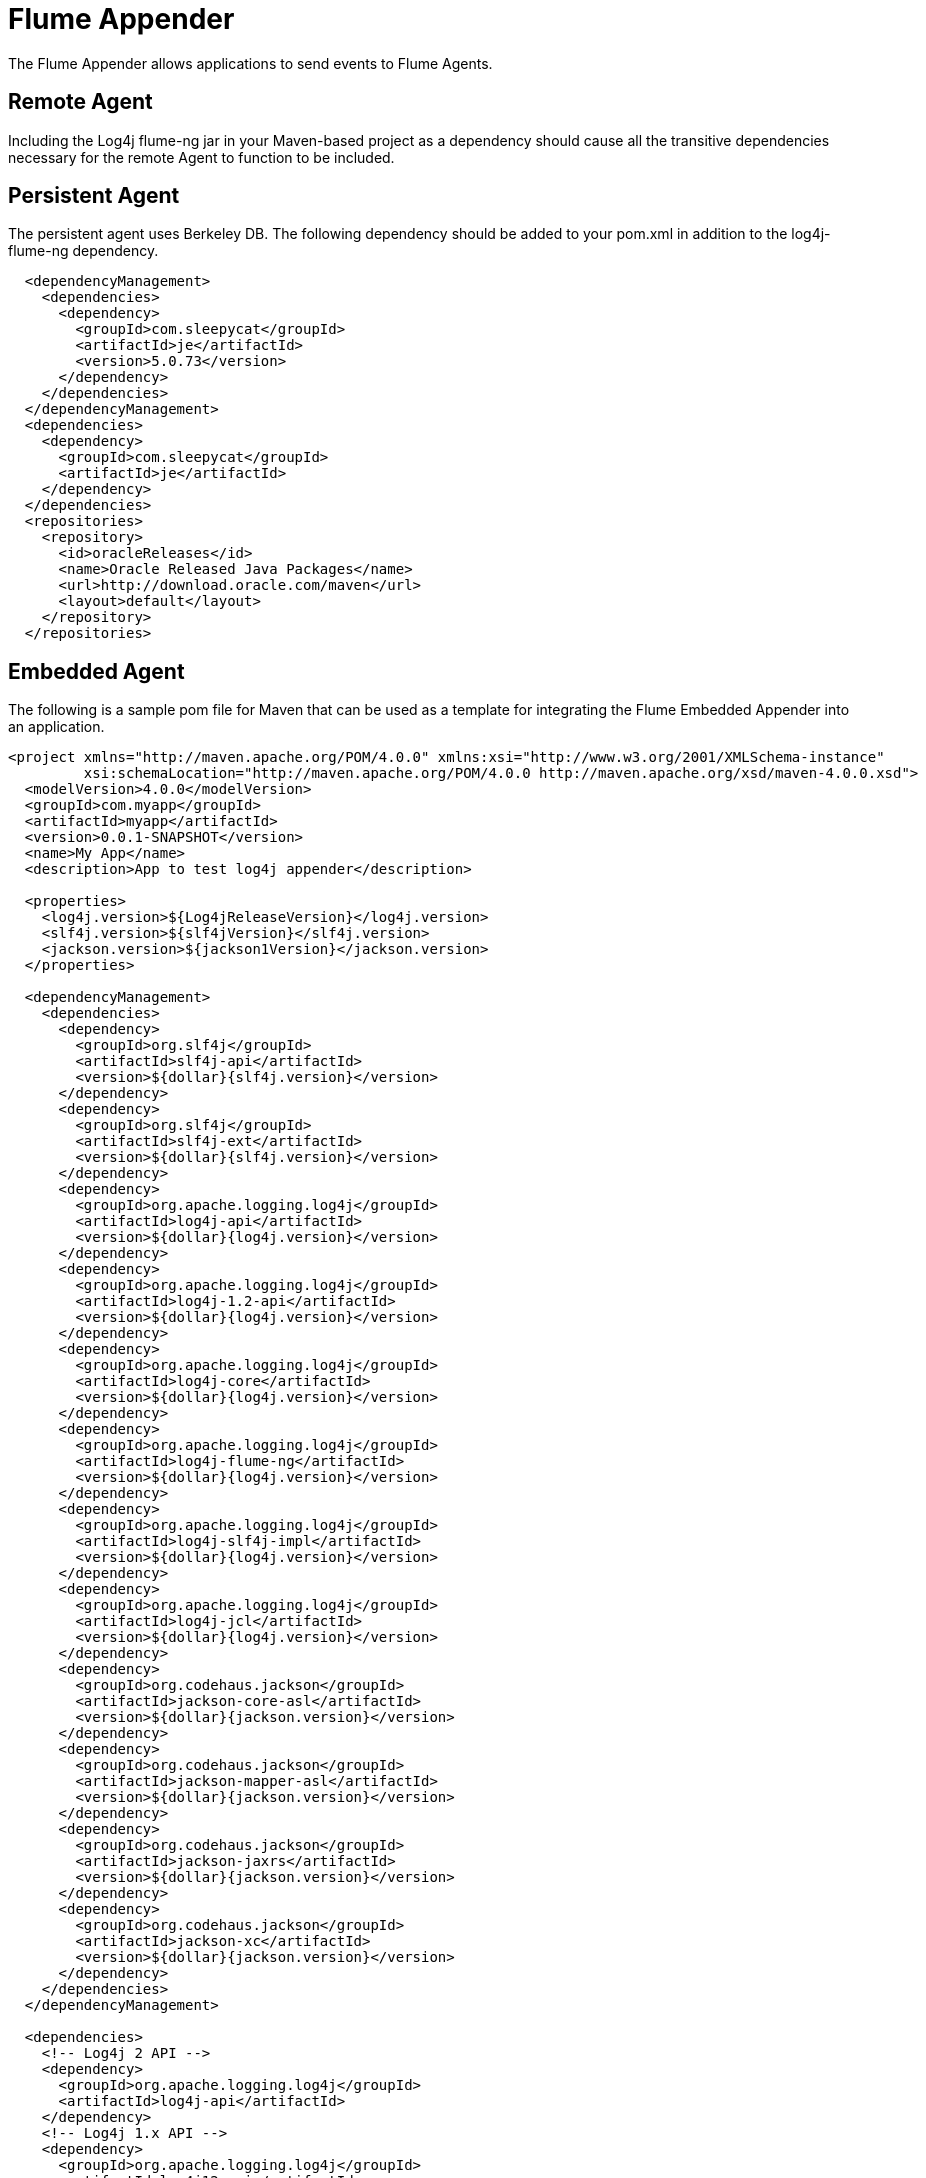 // vim: set syn=markdown :

////
Licensed to the Apache Software Foundation (ASF) under one or more
    contributor license agreements.  See the NOTICE file distributed with
    this work for additional information regarding copyright ownership.
    The ASF licenses this file to You under the Apache License, Version 2.0
    (the "License"); you may not use this file except in compliance with
    the License.  You may obtain a copy of the License at

         http://www.apache.org/licenses/LICENSE-2.0

    Unless required by applicable law or agreed to in writing, software
    distributed under the License is distributed on an "AS IS" BASIS,
    WITHOUT WARRANTIES OR CONDITIONS OF ANY KIND, either express or implied.
    See the License for the specific language governing permissions and
    limitations under the License.
////

= Flume Appender

The Flume Appender allows applications to send events to Flume Agents.

== Remote Agent

Including the Log4j flume-ng jar in your Maven-based project as a dependency should cause all the transitive dependencies necessary for the remote Agent to function to be included.

== Persistent Agent

The persistent agent uses Berkeley DB.
The following dependency should be added to your pom.xml in addition to the log4j-flume-ng dependency.

// TODO: use variables for dependency versions

----
  <dependencyManagement>
    <dependencies>
      <dependency>
        <groupId>com.sleepycat</groupId>
        <artifactId>je</artifactId>
        <version>5.0.73</version>
      </dependency>
    </dependencies>
  </dependencyManagement>
  <dependencies>
    <dependency>
      <groupId>com.sleepycat</groupId>
      <artifactId>je</artifactId>
    </dependency>
  </dependencies>
  <repositories>
    <repository>
      <id>oracleReleases</id>
      <name>Oracle Released Java Packages</name>
      <url>http://download.oracle.com/maven</url>
      <layout>default</layout>
    </repository>
  </repositories>
----

== Embedded Agent

The following is a sample pom file for Maven that can be used as a template for integrating the Flume Embedded Appender into an application.

----
<project xmlns="http://maven.apache.org/POM/4.0.0" xmlns:xsi="http://www.w3.org/2001/XMLSchema-instance"
         xsi:schemaLocation="http://maven.apache.org/POM/4.0.0 http://maven.apache.org/xsd/maven-4.0.0.xsd">
  <modelVersion>4.0.0</modelVersion>
  <groupId>com.myapp</groupId>
  <artifactId>myapp</artifactId>
  <version>0.0.1-SNAPSHOT</version>
  <name>My App</name>
  <description>App to test log4j appender</description>

  <properties>
    <log4j.version>${Log4jReleaseVersion}</log4j.version>
    <slf4j.version>${slf4jVersion}</slf4j.version>
    <jackson.version>${jackson1Version}</jackson.version>
  </properties>

  <dependencyManagement>
    <dependencies>
      <dependency>
        <groupId>org.slf4j</groupId>
        <artifactId>slf4j-api</artifactId>
        <version>${dollar}{slf4j.version}</version>
      </dependency>
      <dependency>
        <groupId>org.slf4j</groupId>
        <artifactId>slf4j-ext</artifactId>
        <version>${dollar}{slf4j.version}</version>
      </dependency>
      <dependency>
        <groupId>org.apache.logging.log4j</groupId>
        <artifactId>log4j-api</artifactId>
        <version>${dollar}{log4j.version}</version>
      </dependency>
      <dependency>
        <groupId>org.apache.logging.log4j</groupId>
        <artifactId>log4j-1.2-api</artifactId>
        <version>${dollar}{log4j.version}</version>
      </dependency>
      <dependency>
        <groupId>org.apache.logging.log4j</groupId>
        <artifactId>log4j-core</artifactId>
        <version>${dollar}{log4j.version}</version>
      </dependency>
      <dependency>
        <groupId>org.apache.logging.log4j</groupId>
        <artifactId>log4j-flume-ng</artifactId>
        <version>${dollar}{log4j.version}</version>
      </dependency>
      <dependency>
        <groupId>org.apache.logging.log4j</groupId>
        <artifactId>log4j-slf4j-impl</artifactId>
        <version>${dollar}{log4j.version}</version>
      </dependency>
      <dependency>
        <groupId>org.apache.logging.log4j</groupId>
        <artifactId>log4j-jcl</artifactId>
        <version>${dollar}{log4j.version}</version>
      </dependency>
      <dependency>
        <groupId>org.codehaus.jackson</groupId>
        <artifactId>jackson-core-asl</artifactId>
        <version>${dollar}{jackson.version}</version>
      </dependency>
      <dependency>
        <groupId>org.codehaus.jackson</groupId>
        <artifactId>jackson-mapper-asl</artifactId>
        <version>${dollar}{jackson.version}</version>
      </dependency>
      <dependency>
        <groupId>org.codehaus.jackson</groupId>
        <artifactId>jackson-jaxrs</artifactId>
        <version>${dollar}{jackson.version}</version>
      </dependency>
      <dependency>
        <groupId>org.codehaus.jackson</groupId>
        <artifactId>jackson-xc</artifactId>
        <version>${dollar}{jackson.version}</version>
      </dependency>
    </dependencies>
  </dependencyManagement>

  <dependencies>
    <!-- Log4j 2 API -->
    <dependency>
      <groupId>org.apache.logging.log4j</groupId>
      <artifactId>log4j-api</artifactId>
    </dependency>
    <!-- Log4j 1.x API -->
    <dependency>
      <groupId>org.apache.logging.log4j</groupId>
      <artifactId>log4j12-api</artifactId>
    </dependency>
    <!-- Log4j 2 implementation -->
    <dependency>
      <groupId>org.apache.logging.log4j</groupId>
      <artifactId>log4j-core</artifactId>
    </dependency>
    <!-- SLF4J to Log4j 2 binding -->
    <dependency>
      <groupId>org.apache.logging.log4j</groupId>
      <artifactId>slf4j-impl</artifactId>
    </dependency>
    <!-- SLF4J API -->
    <dependency>
      <groupId>org.slf4j</groupId>
      <artifactId>slf4j-api</artifactId>
    </dependency>
    <!-- SLF4J extensions -->
    <dependency>
      <groupId>org.slf4j</groupId>
      <artifactId>slf4j-ext</artifactId>
    </dependency>
    <!-- Commson Logging to Log4j 2 binding -->
    <dependency>
      <groupId>org.apache.logging.log4j</groupId>
      <artifactId>log4j-jcl</artifactId>
    </dependency>
    <!-- Avro transport protocol - required for Flume -->
    <dependency>
      <groupId>org.apache.avro</groupId>
      <artifactId>avro</artifactId>
      <version>1.6.3</version>
    </dependency>
    <!-- Hadoop core - required by embedded Flume Agent -->
    <dependency>
      <groupId>org.apache.hadoop</groupId>
      <artifactId>hadoop-core</artifactId>
      <version>1.0.3</version>
      <exclusions>
        <exclusion>
          <groupId>org.mortbay.jetty</groupId>
          <artifactId>servlet-api</artifactId>
        </exclusion>
        <exclusion>
          <groupId>org.mortbay.jetty</groupId>
          <artifactId>servlet-api-2.5</artifactId>
        </exclusion>
        <exclusion>
          <groupId>junit</groupId>
          <artifactId>junit</artifactId>
        </exclusion>
      </exclusions>
    </dependency>
    <!-- Flume File Channel - required by embedded Flume agent -->
    <dependency>
      <groupId>org.apache.flume.flume-ng-channels</groupId>
      <artifactId>flume-file-channel</artifactId>
      <version>1.2.0</version>
      <exclusions>
        <exclusion>
          <groupId>log4j</groupId>
          <artifactId>log4j</artifactId>
        </exclusion>
        <exclusion>
          <groupId>org.slf4j</groupId>
          <artifactId>slf4j-log4j12</artifactId>
        </exclusion>
      </exclusions>
    </dependency>
  </dependencies>
</project>
----

== Requirements The Flume Appender requires the Log4J 2 API.
For more information, see xref:runtime-dependencies.adoc[Runtime Dependencies].
